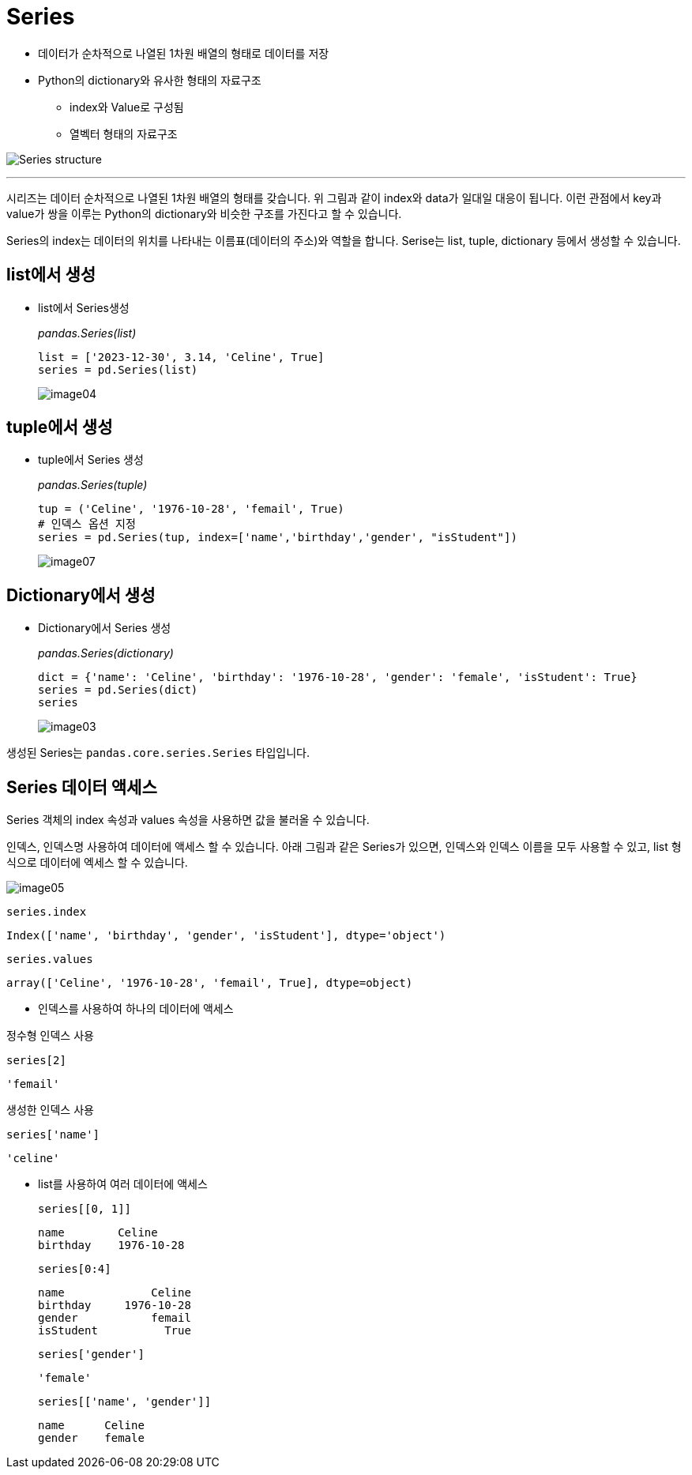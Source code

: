 = Series

* 데이터가 순차적으로 나열된 1차원 배열의 형태로 데이터를 저장
* Python의 dictionary와 유사한 형태의 자료구조
** index와 Value로 구성됨
** 열벡터 형태의 자료구조

image:../images/image01.png[Series structure]

---

시리즈는 데이터 순차적으로 나열된 1차원 배열의 형태를 갖습니다. 위 그림과 같이 index와 data가 일대일 대응이 됩니다. 이런 관점에서 key과 value가 쌍을 이루는 Python의 dictionary와 비슷한 구조를 가진다고 할 수 있습니다.

Series의 index는 데이터의 위치를 나타내는 이름표(데이터의 주소)와 역할을 합니다. Serise는 list, tuple, dictionary 등에서 생성할 수 있습니다.

== list에서 생성

* list에서 Series생성
+
_pandas.Series(list)_
+
[source, python]
----
list = ['2023-12-30', 3.14, 'Celine', True]
series = pd.Series(list)
----
+
image:../images/image04.png[]

== tuple에서 생성

* tuple에서 Series 생성
+
_pandas.Series(tuple)_
+
[source, python]
----
tup = ('Celine', '1976-10-28', 'femail', True)
# 인덱스 옵션 지정
series = pd.Series(tup, index=['name','birthday','gender', "isStudent"])
----
+
image:../images/image07.png[]

== Dictionary에서 생성

* Dictionary에서 Series 생성
+
_pandas.Series(dictionary)_
+
[source, python]
----
dict = {'name': 'Celine', 'birthday': '1976-10-28', 'gender': 'female', 'isStudent': True}
series = pd.Series(dict)
series
----
+
image:../images/image03.png[]

생성된 Series는 `pandas.core.series.Series` 타입입니다.

== Series 데이터 액세스

Series 객체의 index 속성과 values 속성을 사용하면 값을 불러올 수 있습니다.

인덱스, 인덱스명 사용하여 데이터에 액세스 할 수 있습니다. 아래 그림과 같은 Series가 있으면, 인덱스와 인덱스 이름을 모두 사용할 수 있고, list 형식으로 데이터에 엑세스 할 수 있습니다.

image:../images/image05.png[]

[source, python]
----
series.index
----

----
Index(['name', 'birthday', 'gender', 'isStudent'], dtype='object')
----

[source, python]
----
series.values
----

----
array(['Celine', '1976-10-28', 'femail', True], dtype=object)
----


** 인덱스를 사용하여 하나의 데이터에 액세스

정수형 인덱스 사용

[source, python]
----
series[2]
----

----
'femail'
----

생성한 인덱스 사용
[source, python]
----
series['name']
----

----
'celine'
----

** list를 사용하여 여러 데이터에 액세스
+
[source, python]
----
series[[0, 1]]
----
+
----
name        Celine
birthday    1976-10-28
----
+
[source, python]
----
series[0:4]
----
+
----
name             Celine
birthday     1976-10-28
gender           femail
isStudent          True
----
+
[source, python]
----
series['gender']
----
+
----
'female'
----
+
[source, python]
----
series[['name', 'gender']]
----
+
----
name      Celine
gender    female
----


